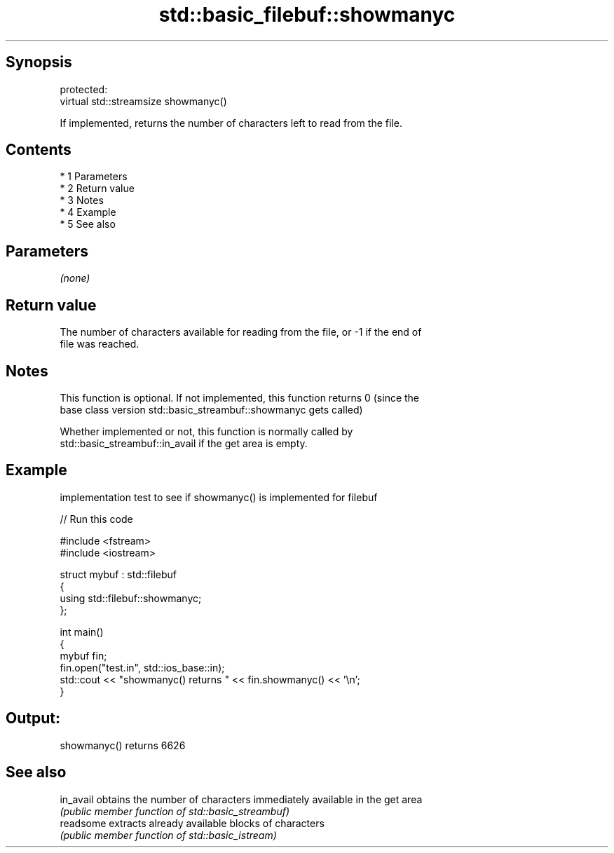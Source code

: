 .TH std::basic_filebuf::showmanyc 3 "Apr 19 2014" "1.0.0" "C++ Standard Libary"
.SH Synopsis
   protected:
   virtual std::streamsize showmanyc()

   If implemented, returns the number of characters left to read from the file.

.SH Contents

     * 1 Parameters
     * 2 Return value
     * 3 Notes
     * 4 Example
     * 5 See also

.SH Parameters

   \fI(none)\fP

.SH Return value

   The number of characters available for reading from the file, or -1 if the end of
   file was reached.

.SH Notes

   This function is optional. If not implemented, this function returns 0 (since the
   base class version std::basic_streambuf::showmanyc gets called)

   Whether implemented or not, this function is normally called by
   std::basic_streambuf::in_avail if the get area is empty.

.SH Example

   implementation test to see if showmanyc() is implemented for filebuf

   
// Run this code

 #include <fstream>
 #include <iostream>

 struct mybuf : std::filebuf
 {
      using std::filebuf::showmanyc;
 };

 int main()
 {
     mybuf fin;
     fin.open("test.in", std::ios_base::in);
     std::cout << "showmanyc() returns " << fin.showmanyc() << '\\n';
 }

.SH Output:

 showmanyc() returns 6626

.SH See also

   in_avail obtains the number of characters immediately available in the get area
            \fI(public member function of std::basic_streambuf)\fP
   readsome extracts already available blocks of characters
            \fI(public member function of std::basic_istream)\fP
